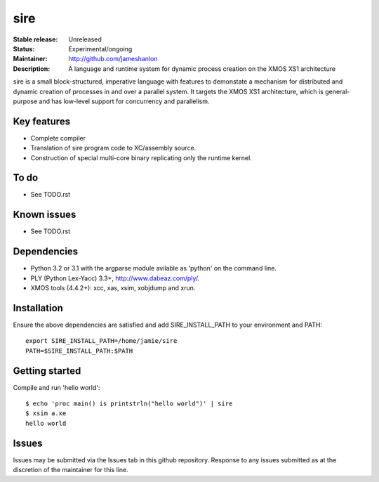 sire
....

:Stable release: Unreleased
:Status: Experimental/ongoing
:Maintainer: http://github.com/jameshanlon
:Description: A language and runtime system for dynamic process creation on the XMOS XS1 architecture

sire is a small block-structured, imperative language with features to
demonstate a mechanism for distributed and dynamic creation of processes in and
over a parallel system. It targets the XMOS XS1 architecture, which is
general-purpose and has low-level support for concurrency and parallelism.

Key features
============

- Complete compiler
- Translation of sire program code to XC/assembly source.
- Construction of special multi-core binary replicating only the runtime kernel.

To do
=====

- See TODO.rst

Known issues
============

- See TODO.rst

Dependencies
============

- Python 3.2 or 3.1 with the argparse module avilable as 'python' on the command line.
- PLY (Python Lex-Yacc) 3.3+, http://www.dabeaz.com/ply/.
- XMOS tools (4.4.2+): xcc, xas, xsim, xobjdump and xrun.

Installation
============

Ensure the above dependencies are satisfied and add SIRE_INSTALL_PATH to your
environment and PATH::

  export SIRE_INSTALL_PATH=/home/jamie/sire
  PATH=$SIRE_INSTALL_PATH:$PATH

Getting started
===============

Compile and run 'hello world'::

  $ echo 'proc main() is printstrln("hello world")' | sire
  $ xsim a.xe
  hello world

Issues
======

Issues may be submitted via the Issues tab in this github repository. Response to any
issues submitted as at the discretion of the maintainer for this line.
